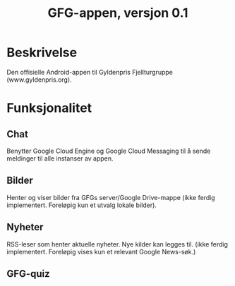 #+TITLE: GFG-appen, versjon 0.1

* Beskrivelse
Den offisielle Android-appen til Gyldenpris Fjellturgruppe (www.gyldenpris.org).

* Funksjonalitet
** Chat
Benytter Google Cloud Engine og Google Cloud Messaging til å sende meldinger til alle instanser av appen.
** Bilder
Henter og viser bilder fra GFGs server/Google Drive-mappe (ikke ferdig implementert. Foreløpig kun et utvalg lokale bilder).
** Nyheter
RSS-leser som henter aktuelle nyheter. Nye kilder kan legges til. (ikke ferdig implementert. Foreløpig vises kun et relevant Google News-søk.)
** GFG-quiz

